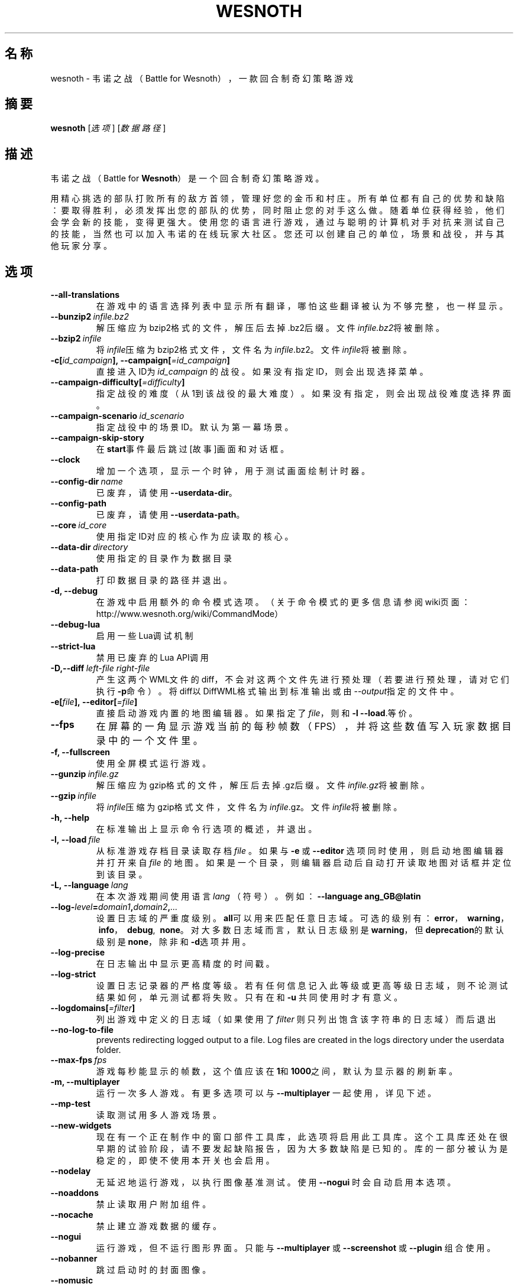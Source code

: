 .\" This program is free software; you can redistribute it and/or modify
.\" it under the terms of the GNU General Public License as published by
.\" the Free Software Foundation; either version 2 of the License, or
.\" (at your option) any later version.
.\"
.\" This program is distributed in the hope that it will be useful,
.\" but WITHOUT ANY WARRANTY; without even the implied warranty of
.\" MERCHANTABILITY or FITNESS FOR A PARTICULAR PURPOSE.  See the
.\" GNU General Public License for more details.
.\"
.\" You should have received a copy of the GNU General Public License
.\" along with this program; if not, write to the Free Software
.\" Foundation, Inc., 51 Franklin Street, Fifth Floor, Boston, MA  02110-1301  USA
.\"
.
.\"*******************************************************************
.\"
.\" This file was generated with po4a. Translate the source file.
.\"
.\"*******************************************************************
.TH WESNOTH 6 2022 wesnoth 韦诺之战
.
.SH 名称
wesnoth \- 韦诺之战（Battle for Wesnoth），一款回合制奇幻策略游戏
.
.SH 摘要
.
\fBwesnoth\fP [\fI选项\fP] [\fI数据路径\fP]
.
.SH 描述
.
韦诺之战（Battle for \fBWesnoth\fP）是一个回合制奇幻策略游戏。

用精心挑选的部队打败所有的敌方首领，管理好您的金币和村庄。所有单位都有自己的优势和缺陷：要取得胜利，必须发挥出您的部队的优势，同时阻止您的对手这么做。随着单位获得经验，他们会学会新的技能，变得更强大。使用您的语言进行游戏，通过与聪明的计算机对手对抗来测试自己的技能，当然也可以加入韦诺的在线玩家大社区。您还可以创建自己的单位，场景和战役，并与其他玩家分享。
.
.SH 选项
.
.TP 
\fB\-\-all\-translations\fP
在游戏中的语言选择列表中显示所有翻译，哪怕这些翻译被认为不够完整，也一样显示。
.TP 
\fB\-\-bunzip2\fP\fI\ infile.bz2\fP
解压缩应为bzip2格式的文件，解压后去掉.bz2后缀。文件\fIinfile.bz2\fP将被删除。
.TP 
\fB\-\-bzip2\fP\fI\ infile\fP
将\fIinfile\fP压缩为bzip2格式文件，文件名为\fIinfile\fP.bz2。文件\fIinfile\fP将被删除。
.TP 
\fB\-c[\fP\fIid_campaign\fP\fB],\ \-\-campaign[\fP\fI=id_campaign\fP\fB]\fP
直接进入ID为 \fIid_campaign\fP 的战役。如果没有指定ID，则会出现选择菜单。
.TP 
\fB\-\-campaign\-difficulty[\fP\fI=difficulty\fP\fB]\fP
指定战役的难度（从1到该战役的最大难度）。如果没有指定，则会出现战役难度选择界面。
.TP 
\fB\-\-campaign\-scenario\fP\fI\ id_scenario\fP
指定战役中的场景ID。默认为第一幕场景。
.TP 
\fB\-\-campaign\-skip\-story\fP
在\fBstart\fP事件最后跳过[故事]画面和对话框。
.TP 
\fB\-\-clock\fP
增加一个选项，显示一个时钟，用于测试画面绘制计时器。
.TP 
\fB\-\-config\-dir\fP\fI\ name\fP
已废弃，请使用\fB\-\-userdata\-dir\fP。
.TP 
\fB\-\-config\-path\fP
已废弃，请使用\fB\-\-userdata\-path\fP。
.TP 
\fB\-\-core\fP\fI\ id_core\fP
使用指定ID对应的核心作为应读取的核心。
.TP 
\fB\-\-data\-dir\fP\fI\ directory\fP
使用指定的目录作为数据目录
.TP 
\fB\-\-data\-path\fP
打印数据目录的路径并退出。
.TP 
\fB\-d, \-\-debug\fP
在游戏中启用额外的命令模式选项。（关于命令模式的更多信息请参阅wiki页面：http://www.wesnoth.org/wiki/CommandMode）
.TP 
\fB\-\-debug\-lua\fP
启用一些Lua调试机制
.TP 
\fB\-\-strict\-lua\fP
禁用已废弃的Lua API调用
.TP 
\fB\-D,\-\-diff\fP\fI\ left\-file\fP\fB\ \fP\fIright\-file\fP
产生这两个WML文件的diff，不会对这两个文件先进行预处理（若要进行预处理，请对它们执行\fB\-p\fP命令）。将diff以DiffWML格式输出到标准输出或由\fI\-\-output\fP指定的文件中。
.TP 
\fB\-e[\fP\fIfile\fP\fB],\ \-\-editor[\fP\fI=file\fP\fB]\fP
直接启动游戏内置的地图编辑器。如果指定了\fIfile\fP，则和 \fB\-l\fP \fB\-\-load\fP.等价。
.TP 
\fB\-\-fps\fP
在屏幕的一角显示游戏当前的每秒帧数（FPS），并将这些数值写入玩家数据目录中的一个文件里。
.TP 
\fB\-f, \-\-fullscreen\fP
使用全屏模式运行游戏。
.TP 
\fB\-\-gunzip\fP\fI\ infile.gz\fP
解压缩应为gzip格式的文件，解压后去掉.gz后缀。文件\fIinfile.gz\fP将被删除。
.TP 
\fB\-\-gzip\fP\fI\ infile\fP
将\fIinfile\fP压缩为gzip格式文件，文件名为\fIinfile\fP.gz。文件\fIinfile\fP将被删除。
.TP 
\fB\-h, \-\-help\fP
在标准输出上显示命令行选项的概述，并退出。
.TP 
\fB\-l,\ \-\-load\fP\fI\ file\fP
从标准游戏存档目录读取存档 \fIfile\fP 。如果与 \fB\-e\fP 或 \fB\-\-editor\fP 选项同时使用，则启动地图编辑器并打开来自 \fIfile\fP
的地图。如果是一个目录，则编辑器启动后自动打开读取地图对话框并定位到该目录。
.TP 
\fB\-L,\ \-\-language\fP\fI\ lang\fP
在本次游戏期间使用语言 \fIlang\fP （符号）。例如： \fB\-\-language ang_GB@latin\fP
.TP 
\fB\-\-log\-\fP\fIlevel\fP\fB=\fP\fIdomain1\fP\fB,\fP\fIdomain2\fP\fB,\fP\fI...\fP
设置日志域的严重度级别。\fBall\fP可以用来匹配任意日志域。可选的级别有：\fBerror\fP，\ \fBwarning\fP，\ \fBinfo\fP，\ \fBdebug\fP, \ \fBnone\fP。对大多数日志域而言，默认日志级别是\fBwarning\fP，但\fBdeprecation\fP的默认级别是\fBnone\fP，除非和\fB\-d\fP选项并用。
.TP 
\fB\-\-log\-precise\fP
在日志输出中显示更高精度的时间戳。
.TP 
\fB\-\-log\-strict\fP
设置日志记录器的严格度等级。若有任何信息记入此等级或更高等级日志域，则不论测试结果如何，单元测试都将失败。只有在和 \fB\-u\fP 共同使用时才有意义。
.TP 
\fB\-\-logdomains[\fP\fI=filter\fP\fB]\fP
列出游戏中定义的日志域（如果使用了 \fIfilter\fP 则只列出饱含该字符串的日志域）而后退出
.TP 
\fB\-\-no\-log\-to\-file\fP
prevents redirecting logged output to a file. Log files are created in the
logs directory under the userdata folder.
.TP 
\fB\-\-max\-fps\fP\fI\ fps\fP
游戏每秒能显示的帧数，这个值应该在\fB1\fP和\fB1000\fP之间，默认为显示器的刷新率。
.TP 
\fB\-m, \-\-multiplayer\fP
运行一次多人游戏。有更多选项可以与 \fB\-\-multiplayer\fP 一起使用，详见下述。
.TP 
\fB\-\-mp\-test\fP
读取测试用多人游戏场景。
.TP 
\fB\-\-new\-widgets\fP
现在有一个正在制作中的窗口部件工具库，此选项将启用此工具库。这个工具库还处在很早期的试验阶段，请不要发起缺陷报告，因为大多数缺陷是已知的。库的一部分被认为是稳定的，即使不使用本开关也会启用。
.TP 
\fB\-\-nodelay\fP
无延迟地运行游戏，以执行图像基准测试。使用 \fB\-\-nogui\fP 时会自动启用本选项。
.TP 
\fB\-\-noaddons\fP
禁止读取用户附加组件。
.TP 
\fB\-\-nocache\fP
禁止建立游戏数据的缓存。
.TP 
\fB\-\-nogui\fP
运行游戏，但不运行图形界面。只能与 \fB\-\-multiplayer\fP 或 \fB\-\-screenshot\fP 或 \fB\-\-plugin\fP 组合使用。
.TP 
\fB\-\-nobanner\fP
跳过启动时的封面图像。
.TP 
\fB\-\-nomusic\fP
以无音乐的方式运行游戏。
.TP 
\fB\-\-noreplaycheck\fP
不尝试检查单元测试录像的有效性。只有在和 \fB\-u\fP 共同使用时才有意义。
.TP 
\fB\-\-nosound\fP
以无音乐和音效的方式运行游戏。
.TP 
\fB\-\-output\fP\fI\ file\fP
输出到指定的文件中。对diff操作适用。
.TP 
\fB\-\-password\fP\fI\ password\fP
在连接服务器时使用 \fIpassword\fP ，忽略其他首选项。不安全。
.TP 
\fB\-\-plugin\fP\fI\ script\fP
（实验性）读取定义了韦诺插件的
\fIscript\fP。与\fB\-\-script\fP类似，但Lua文件应返回一个函数，该函数将作为协程运行，并周期性地使用更新地参数唤起。
.TP 
\fB\-P,\-\-patch\fP\fI\ base\-file\fP\fB\ \fP\fIpatch\-file\fP
将DiffWML补丁应用到WML文件上，不会预处理这两个文件中的任何一个。将打过补丁的WML输出到标准输出或由\fI\-\-output\fP指定的文件中。
.TP 
\fB\-p,\ \-\-preprocess\fP\fI\ source\-file/folder\fP\fB\ \fP\fItarget\-directory\fP
预处理指定的文件/文件夹。针对每个文件，一个未处理的.cfg文件和一个处理过的.cfg文件会被写入指定的目标目录中。如果指定的是个文件夹，那么将根据已知的预处理器规则递归地预处理之。“data/core/macros”目录中的常用宏会在指定的资源之前被预处理。例如：
\fB\-p ~/wesnoth/data/campaigns/tutorial ~/result.\fP
有关预处理器的详情请见：http://wiki.wesnoth.org/PreprocessorRef#Command\-line_preprocessor。
.TP 
\fB\-\-preprocess\-defines=\fP\fIDEFINE1\fP\fB,\fP\fIDEFINE2\fP\fB,\fP\fI...\fP
由逗号分隔的定义列表，用于 \fB\-\-preprocess\fP 命令。如果\fBSKIP_CORE\fP在定义列表中，则“data/core”目录不会被预处理。
.TP 
\fB\-\-preprocess\-input\-macros\fP\fI\ source\-file\fP
仅供 \fB\-\-preprocess\fP 命令使用。用于指定一个包含了一个或多个 \fB[preproc_define]\fP
的文件，其中的定义将在预处理开始前生效。
.TP 
\fB\-\-preprocess\-output\-macros[\fP\fI=target\-file\fP\fB]\fP
仅供 \fB\-\-preprocess\fP
命令使用。将会输出目标文件中所有经过了预处理的宏。如果没有指定文件，那么目标文件将是preprocess命令所指定的目标目录中的“_MACROS_.cfg”。输出文件可传递给
\fB\-\-preprocess\-input\-macros\fP 。这个开关选项必须出现在 \fB\-\-preprocess\fP 命令之前。
.TP 
\fB\-r\ \fP\fIX\fP\fBx\fP\fIY\fP\fB,\ \-\-resolution\ \fP\fIX\fP\fBx\fP\fIY\fP
设定屏幕分辨率。例如：\fB\-r\fP \fB800x600\fP。
.TP 
\fB\-\-render\-image\fP\fI\ image\fP\fB\ \fP\fIoutput\fP
以一个合法的包含图像路径函数的韦诺“图像路径字符串”作为传入值，并输出一个.png文件。图像路径函数的文档位于https://wiki.wesnoth.org/ImagePathFunctionWML。
.TP 
\fB\-R,\ \-\-report\fP
初始化游戏目录，打印适用于缺陷报告的构建信息，并退出。
.TP 
\fB\-\-rng\-seed\fP\fI\ number\fP
使用 <arg> 作为随机数生成器的种子。例如：\fB\-\-rng\-seed\fP \fB0\fP。
.TP 
\fB\-\-screenshot\fP\fI\ map\fP\fB\ \fP\fIoutput\fP
将 \fImap\fP 的截图存入 \fIoutput\fP 而不初始化屏幕显示。
.TP 
\fB\-\-script\fP\fI\ file\fP
（试验性）指定一个\fB文件\fP，其中包含了用于控制客户端的Lua脚本。
.TP 
\fB\-s[\fP\fIhost\fP\fB],\ \-\-server[\fP\fI=host\fP\fB]\fP
如果指定了主机的话，连接到指定的主机。否则，连接到首选项中的第一个服务器。例如：\fB\-\-server\fP \fBserver.wesnoth.org\fP。
.TP 
\fB\-\-showgui\fP
以有图形界面的方式运行游戏，此选项将覆盖所有隐含的 \fB\-\-nogui\fP 。
.TP 
\fB\-\-strict\-validation\fP
将验证错误视为致命错误。
.TP 
\fB\-t[\fP\fIscenario_id\fP\fB],\ \-\-test[\fP\fI=scenario_id\fP\fB]\fP
在小型测试场景中运行游戏。该场景应使用 \fB[test]\fP WML标签定义。默认为 \fBtest\fP 。可使用 \fBmicro_ai_test\fP 启动对
\fB[micro_ai]\fP 特性的演示。此选项隐含 \fB\-\-nogui\fP 。
.TP 
\fB\-\-translations\-over\fP\fI\ percent\fP
将确认翻译是否足够完整的判断标准设为\fIpercent\fP，合法的值为0到100。
.TP 
\fB\-u,\ \-\-unit\fP\fI\ scenario\-id\fP
将指定的测试场景作为单元测试运行。此选项隐含 \fB\-\-nogui\fP 。
.TP 
\fB\-\-unsafe\-scripts\fP
使得\fBpackage\fP包在Lua脚本中可用，这样一来Lua脚本就可以载入任意包了。请不要对不可信的脚本使用此选项！此操作将赋予Lua与韦诺可执行文件相同的权限。
.TP 
\fB\-S,\-\-use\-schema\fP\fI\ path\fP
设置\fB\-V,\-\-validate\fP所使用的WML schema。
.TP 
\fB\-\-userconfig\-dir\fP\fI\ name\fP
设置用户配置目录为$HOME或者Windows下“我的文档\我的游戏（My Documents\eMy
Games）”下的\fIname\fP目录。也可以为配置目录指定一条绝对路径，此路径可以在$HOME或者“My Documents\eMy
Games”之外。在Windows下，也可以使用以“.\e”或“..\e”开头的路径来指定相对于游戏进程工作目录的目录。在X11下，配置目录默认为$XDG_CONFIG_HOME或者$HOME/.config/wesnoth。在其他系统上，配置目录默认为用户数据目录。
.TP 
\fB\-\-userconfig\-path\fP
输出用户配置目录的路径并退出。
.TP 
\fB\-\-userdata\-dir\fP\fI\ name\fP
设置用户数据目录为$HOME或者Windows下“我的文档\我的游戏（My Documents\eMy
Games）”下的\fIname\fP目录。也可以为配置目录指定一条绝对路径，此路径可以在$HOME或者“My Documents\eMy
Games”之外。在Windows下，也可以使用以“.\e”或“..\e”开头的路径来指定相对于游戏进程工作目录的目录。
.TP 
\fB\-\-userdata\-path\fP
打印用户数据目录的路径并退出。
.TP 
\fB\-\-username\fP\fI\ username\fP
在连接服务器时使用 \fIusername\fP ，忽略其他首选项。
.TP 
\fB\-\-validate\fP\fI\ path\fP
使用WML schema来验证文件。
.TP 
\fB\-\-validate\-addon\fP\fI\ addon_id\fP
在游戏过程中，验证指定附加组件的WML。
.TP 
\fB\-\-validate\-core\fP
在游戏过程中，验证核心WML。
.TP 
\fB\-\-validate\-schema \ path\fP
验证文件是否为合法的WML schema。
.TP 
\fB\-\-validcache\fP
假定缓存是有效的。（因此不进行缓存验证，危险）
.TP 
\fB\-v, \-\-version\fP
显示版本号并退出。
.TP 
\fB\-\-simple\-version\fP
仅显示版本号而不显示其他信息，之后退出。
.TP 
\fB\-w, \-\-windowed\fP
使用窗口模式进入游戏。
.TP 
\fB\-\-with\-replay\fP
通过和\fB\-\-load\fP选项一起使用，播放游戏录像。
.
.SH \-\-multiplayer的额外选项
.
多人游戏中特定于某一个阵营的选项用\fInumber\fP标记。\fInumber\fP要用代表某个阵营的数字替换。这个数字一般是1或者2，不过这取决于所选定场景中的玩家数量。
.TP 
\fB\-\-ai\-config\fP\fI\ number\fP\fB:\fP\fIvalue\fP
为该阵营的AI控制者选择一个配置文件来读取。
.TP 
\fB\-\-algorithm\fP\fI\ number\fP\fB:\fP\fIvalue\fP
为该阵营的AI控制者选择一个非标准的算法。该算法以 \fB[ai]\fP
标签定义，可以是在核心游戏的“data/ai/ais”或“data/ai/dev”中定义的算法，也可以是在附加组件中定义的算法。可选值有：\fBidle_ai\fP
和 \fBexperimental_ai\fP。
.TP 
\fB\-\-controller\fP\fI\ number\fP\fB:\fP\fIvalue\fP
选择该阵营的控制者。可选值有：\fBhuman\fP，\fBai\fP和\fBnull\fP。
.TP 
\fB\-\-era\fP\fI\ value\fP
使用这个选项来选择一个时代以代替\fB默认\fP时代。所选时代由id确定。时代信息在\fBdata/multiplayer/eras.cfg\fP文件中描述。
.TP 
\fB\-\-exit\-at\-end\fP
当场景结束时直接退出游戏，而不显示通常需要用户点击“结束场景”的胜利/失败对话框。这也可以用来进行脚本化的性能基准测试。
.TP 
\fB\-\-ignore\-map\-settings\fP
不使用地图设置，而使用默认值。
.TP 
\fB\-\-label\fP\fI\ label\fP
设定AI的\fB标签\fP。
.TP 
\fB\-\-multiplayer\-repeat\fP\fI\ value\fP
重复进行多人游戏\fIvalue\fP次。最好与\fB\-\-nogui\fP同用于可脚本化的性能测试。
.TP 
\fB\-\-parm\fP\fI\ number\fP\fB:\fP\fIname\fP\fB:\fP\fIvalue\fP
为该阵营设定附加参数。这个参数依赖于\fB\-\-controller\fP和\fB\-\-algorithm\fP的配置情况。这个选项应该只对自己设计AI的人比较有用。（目前还没有完整的文档）
.TP 
\fB\-\-scenario\fP\fI\ value\fP
通过id选择多人游戏地图。默认地图id是\fBmultiplayer_The_Freelands\fP。
.TP 
\fB\-\-side\fP\fI\ number\fP\fB:\fP\fIvalue\fP
为当前阵营选择当前时代中的一个派系。所选派系由id决定。派系在文件data/multiplayer.cfg文件中描述。
.TP 
\fB\-\-turns\fP\fI\ value\fP
设置所选场景的回合数限制。默认无限制。
.
.SH 退出状态码
.
正常退出时的状态码为0。退出状态码1代表发生了（SDL、视频、字体等）初始化错误。退出状态码2代表命令行选项中有错误。
.br
运行单元测试（使用 \fB\ \-u\fP
时），退出状态码是不同的。退出状态码0代表测试通过，而1代表测试失败。退出状态码3代表测试通过，但生成了无效的录像文件。退出状态码4代表测试通过，但录像中产生了错误。后两个状态码仅在不传入
\fB\-\-noreplaycheck\fP 参数时才会返回。
.
.SH 作者
.
由David White <davidnwhite@verizon.net> 编写。
.br
经Nils Kneuper <crazy\-ivanovic@gmx.net>，ott <ott@gaon.net> 和
Soliton <soliton.de@gmail.com> 编辑。
.br
这个手册页最初由 Cyril Bouthors <cyril@bouthors.org> 编写。
.br
请访问官方主页：https://www.wesnoth.org/
.
.SH 版权
.
版权所有 \(co 2003\-2022 David White <davidnwhite@verizon.net>
.br
这是一款自由软件，使用由自由软件基金会发布的GPL版本2协议授权。使用本软件时*不*提供任何保证，甚至没有对“可销售性”和“针对某一特别目的之可用性”的保证。本段中文翻译不具有法律效力，只有GPL英文原本才具有法律效力。
.
.SH 参见
.
\fBwesnothd\fP(6)
